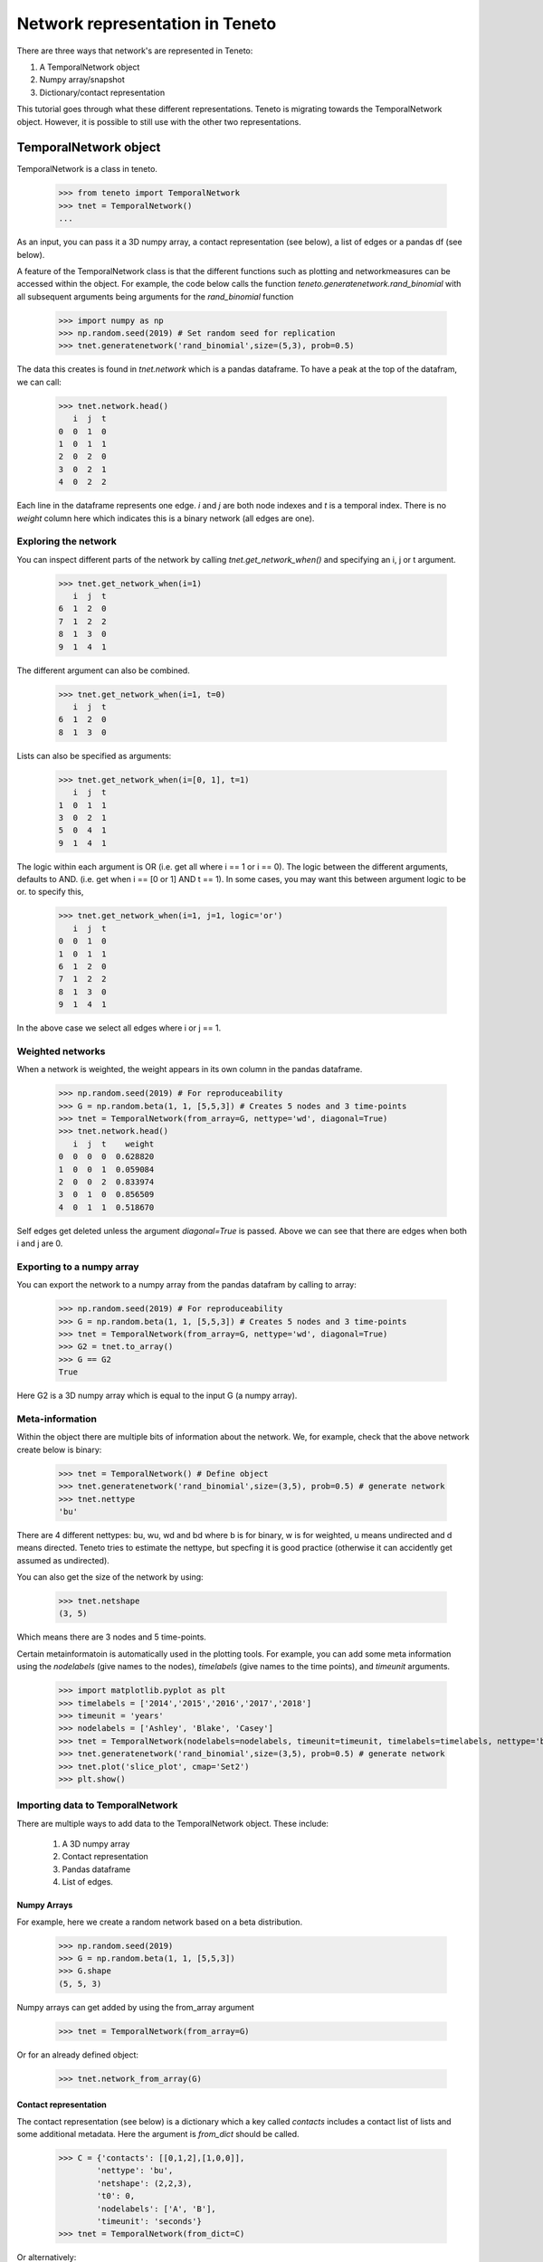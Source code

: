 Network representation in Teneto
###############################

There are three ways that network's are represented in Teneto:

1. A TemporalNetwork object
2. Numpy array/snapshot
3. Dictionary/contact representation

This tutorial goes through what these different representations. 
Teneto is migrating towards the TemporalNetwork object. 
However, it is possible to still use with the other two representations. 

TemporalNetwork object
*****************************

TemporalNetwork is a class in teneto. 

  >>> from teneto import TemporalNetwork
  >>> tnet = TemporalNetwork()
  ... 

As an input, you can pass it a 3D numpy array, a contact representation (see below), a list of edges or a pandas df (see below). 

A feature of the TemporalNetwork class is that the different functions such as plotting and networkmeasures can be accessed within the object. 
For example, the code below calls the function *teneto.generatenetwork.rand_binomial* with all subsequent arguments being arguments for the *rand_binomial* function

  >>> import numpy as np
  >>> np.random.seed(2019) # Set random seed for replication
  >>> tnet.generatenetwork('rand_binomial',size=(5,3), prob=0.5)

The data this creates is found in *tnet.network* which is a pandas dataframe. To have a peak at the top of the datafram, we can call: 

  >>> tnet.network.head()
     i  j  t
  0  0  1  0
  1  0  1  1
  2  0  2  0
  3  0  2  1
  4  0  2  2

Each line in the dataframe represents one edge. *i* and *j* are both node indexes and *t* is a temporal index.  
There is no *weight* column here which indicates this is a binary network (all edges are one). 

Exploring the network
=========================

You can inspect different parts of the network by calling *tnet.get_network_when()* and specifying an i, j or t argument. 

  >>> tnet.get_network_when(i=1)
     i  j  t
  6  1  2  0
  7  1  2  2
  8  1  3  0
  9  1  4  1
  
The different argument can also be combined. 

  >>> tnet.get_network_when(i=1, t=0)
     i  j  t
  6  1  2  0
  8  1  3  0

Lists can also be specified as arguments:

  >>> tnet.get_network_when(i=[0, 1], t=1)
     i  j  t
  1  0  1  1
  3  0  2  1
  5  0  4  1
  9  1  4  1

The logic within each argument is OR (i.e. get all where i == 1 or i == 0). 
The logic between the different arguments, defaults to AND. (i.e. get when i == [0 or 1] AND t == 1).
In some cases, you may want this between argument logic to be or. to specify this,  

  >>> tnet.get_network_when(i=1, j=1, logic='or') 
     i  j  t
  0  0  1  0
  1  0  1  1
  6  1  2  0
  7  1  2  2
  8  1  3  0
  9  1  4  1

In the above case we select all edges where i or j == 1.

Weighted networks 
=========================

When a network is weighted, the weight appears in its own column in the pandas dataframe. 

  >>> np.random.seed(2019) # For reproduceability
  >>> G = np.random.beta(1, 1, [5,5,3]) # Creates 5 nodes and 3 time-points
  >>> tnet = TemporalNetwork(from_array=G, nettype='wd', diagonal=True)
  >>> tnet.network.head()
     i  j  t    weight
  0  0  0  0  0.628820
  1  0  0  1  0.059084
  2  0  0  2  0.833974
  3  0  1  0  0.856509
  4  0  1  1  0.518670

Self edges get deleted unless the argument *diagonal=True* is passed. Above we can see that there are edges when both i and j are 0. 

Exporting to a numpy array
=========================

You can export the network to a numpy array from the pandas datafram by calling to array:   

  >>> np.random.seed(2019) # For reproduceability
  >>> G = np.random.beta(1, 1, [5,5,3]) # Creates 5 nodes and 3 time-points
  >>> tnet = TemporalNetwork(from_array=G, nettype='wd', diagonal=True)
  >>> G2 = tnet.to_array()
  >>> G == G2
  True

Here G2 is a 3D numpy array which is equal to the input G (a numpy array).

Meta-information
=========================

Within the object there are multiple bits of information about the network. We, for example, check that the above network create below is binary: 

  >>> tnet = TemporalNetwork() # Define object
  >>> tnet.generatenetwork('rand_binomial',size=(3,5), prob=0.5) # generate network
  >>> tnet.nettype
  'bu'

There are 4 different nettypes: bu, wu, wd and bd where b is for binary, w is for weighted, u means undirected and d means directed. 
Teneto tries to estimate the nettype, but specfing it is good practice (otherwise it can accidently get assumed as undirected). 

You can also get the size of the network by using: 

  >>> tnet.netshape
  (3, 5)

Which means there are 3 nodes and 5 time-points. 

Certain metainformatoin is automatically used in the plotting tools. For example, you can add some meta information 
using the *nodelabels* (give names to the nodes), *timelabels* (give names to the time points), and *timeunit* arguments. 

  >>> import matplotlib.pyplot as plt
  >>> timelabels = ['2014','2015','2016','2017','2018']
  >>> timeunit = 'years'
  >>> nodelabels = ['Ashley', 'Blake', 'Casey'] 
  >>> tnet = TemporalNetwork(nodelabels=nodelabels, timeunit=timeunit, timelabels=timelabels, nettype='bu') # Define object
  >>> tnet.generatenetwork('rand_binomial',size=(3,5), prob=0.5) # generate network
  >>> tnet.plot('slice_plot', cmap='Set2')
  >>> plt.show()

.. plot::

  import matplotlib.pyplot as plt
  from teneto import TemporalNetwork
  nodelabels = ['Ashley', 'Blake', 'Casey'] # Define node names 
  timelabels = ['2014','2015','2016','2017','2018']
  timeunit = 'years'
  tnet = TemporalNetwork(nodelabels=nodelabels, timeunit=timeunit, timelabels=timelabels, nettype='bu') # Define object
  tnet.generatenetwork('rand_binomial',size=(3,5), prob=0.5) # generate network
  tnet.plot('slice_plot', cmap='Set2')
  plt.show()

Importing data to TemporalNetwork
=========================

There are multiple ways to add data to the TemporalNetwork object. These include: 

  1. A 3D numpy array
  2. Contact representation 
  3. Pandas dataframe 
  4. List of edges. 

Numpy Arrays
-----------------

For example, here we create a random network based on a beta distribution. 

  >>> np.random.seed(2019)
  >>> G = np.random.beta(1, 1, [5,5,3]) 
  >>> G.shape
  (5, 5, 3)

Numpy arrays can get added by using the from_array argument 

  >>> tnet = TemporalNetwork(from_array=G)

Or for an already defined object:  

  >>> tnet.network_from_array(G) 

Contact representation
-----------------

The contact representation (see below) is a dictionary which a key called *contacts* includes a contact list of lists and some additional metadata. 
Here the argument is *from_dict* should be called.

  >>> C = {'contacts': [[0,1,2],[1,0,0]], 
          'nettype': 'bu',
          'netshape': (2,2,3),
          't0': 0, 
          'nodelabels': ['A', 'B'],
          'timeunit': 'seconds'}
  >>> tnet = TemporalNetwork(from_dict=C)

Or alternatively: 

  >>> tnet = TemporalNetwork()
  >>> tnet.network_from_dict(C)

Pandas dataframe
-----------------

Using a pandas dataframe the data can also be imported. Here the required columns are: i, j and t (the first two are nodes, the latter is timeindex). The column weight is also needed for weighted networks. 

  >>> import pandas as pd 
  >>> df = pd.DataFrame(data={'i': [0,0,1,1], 'j': [1,2,2,2], 't': [0,0,0,1], 'weight': [0.5,0.75,0.25,1]})
  >>> tnet = TemporalNetwork(from_df=df)
  >>> tnet.network
     i  j  t  weight
  0  0  1  0    0.50
  1  0  2  0    0.75
  2  1  2  0    0.25
  3  1  2  1    1.00

Like with the other methods, the function *network_from_df* can also be called from the defined object. 

List of edges
-------------

Alternativelt a list of lists can be given to *TemporalNetwork*, in such cases each sublist should follow the order [i,j,t,[weight]]. For example 

  >>> edgelist = [[0,1,0,0.5], [0,1,1,0.75]] 
  >>> tnet = TemporalNetwork(from_edgelist=edgelist)
  >>> tnet.network
     i  j  t  weight
  0  0  1  0    0.50
  1  0  1  1    0.75

This creates two edges with between nodes 0 and 1 at two different time-points with differing weights. 

Array/snapshot representation
*****************************

The array/snapshort representation is a three dimensional numpy array. The dimensions are (node,node,time). 

The positives of this representation is that it is easy to understand and manipulate. The downside is that any metainformation about the network is lost and, when the networks are big, can use a lot of memory. 


Contact representation
*****************************

The contact representations is a dictionary that includes more information about the network. 

The keys in the dictionary include 'contact' which specified the network information (node,node,timestamp). A weights key is present in weighted networks containing the weights. 
Other keys include: 'dimord' (dimension order), 'Fs' (sampling rate), 'timeunit', 'nettype' (if network is weighted/binary, undirected/directed), 'timetype', `nodelabels` (node labels), `t0` (the first time point). 

Note, the contact representation is going to be phased out for the TemporalNetwork object with time. 

Converting between contact and graphlet representations
*****************************

Converting between the two different network representations is quite easy. First let us generate a random network that consists of 3 nodes and 5 time points. 

.. code-block:: python

  import teneto
  import numpy as np

  # For reproduceability
  np.random.seed(2018) 
  # Number of nodes
  N = 3
  # Number of timepoints
  T = 5
  # Probability of edge activation
  p0to1 = 0.2
  p1to1 = .9
  G = teneto.generatenetwork.rand_binomial([N,N,T],[p0to1, p1to1],'graphlet','bu')
  # Show shape of network
  print(G.shape)
    
You can convert a graphlet representatoin to contact representation with teneto.utils.graphlet2contact

.. code-block:: python

  C = teneto.utils.graphlet2contact(G)
  print(C.keys)

To convert the opposite direction, type teneto.utils.contact2graphlet and check that the new numpy array is equal to the previous one. 

.. code-block:: python

  G2 = teneto.utils.contact2graphlet(C)
  G==G2

